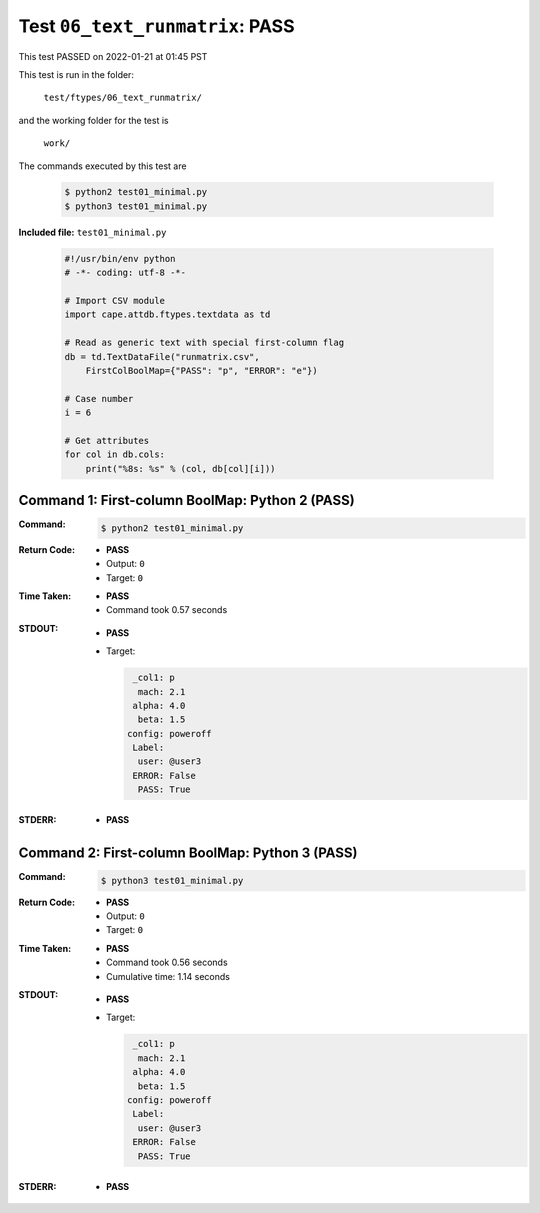 
.. This documentation written by TestDriver()
   on 2022-01-21 at 01:45 PST

Test ``06_text_runmatrix``: PASS
==================================

This test PASSED on 2022-01-21 at 01:45 PST

This test is run in the folder:

    ``test/ftypes/06_text_runmatrix/``

and the working folder for the test is

    ``work/``

The commands executed by this test are

    .. code-block:: console

        $ python2 test01_minimal.py
        $ python3 test01_minimal.py

**Included file:** ``test01_minimal.py``

    .. code-block:: python

        #!/usr/bin/env python
        # -*- coding: utf-8 -*-
        
        # Import CSV module
        import cape.attdb.ftypes.textdata as td
        
        # Read as generic text with special first-column flag
        db = td.TextDataFile("runmatrix.csv",
            FirstColBoolMap={"PASS": "p", "ERROR": "e"})
        
        # Case number
        i = 6
        
        # Get attributes
        for col in db.cols:
            print("%8s: %s" % (col, db[col][i]))
        

Command 1: First-column BoolMap: Python 2 (PASS)
-------------------------------------------------

:Command:
    .. code-block:: console

        $ python2 test01_minimal.py

:Return Code:
    * **PASS**
    * Output: ``0``
    * Target: ``0``
:Time Taken:
    * **PASS**
    * Command took 0.57 seconds
:STDOUT:
    * **PASS**
    * Target:

      .. code-block:: none

           _col1: p
            mach: 2.1
           alpha: 4.0
            beta: 1.5
          config: poweroff
           Label: 
            user: @user3
           ERROR: False
            PASS: True
        

:STDERR:
    * **PASS**

Command 2: First-column BoolMap: Python 3 (PASS)
-------------------------------------------------

:Command:
    .. code-block:: console

        $ python3 test01_minimal.py

:Return Code:
    * **PASS**
    * Output: ``0``
    * Target: ``0``
:Time Taken:
    * **PASS**
    * Command took 0.56 seconds
    * Cumulative time: 1.14 seconds
:STDOUT:
    * **PASS**
    * Target:

      .. code-block:: none

           _col1: p
            mach: 2.1
           alpha: 4.0
            beta: 1.5
          config: poweroff
           Label: 
            user: @user3
           ERROR: False
            PASS: True
        

:STDERR:
    * **PASS**

